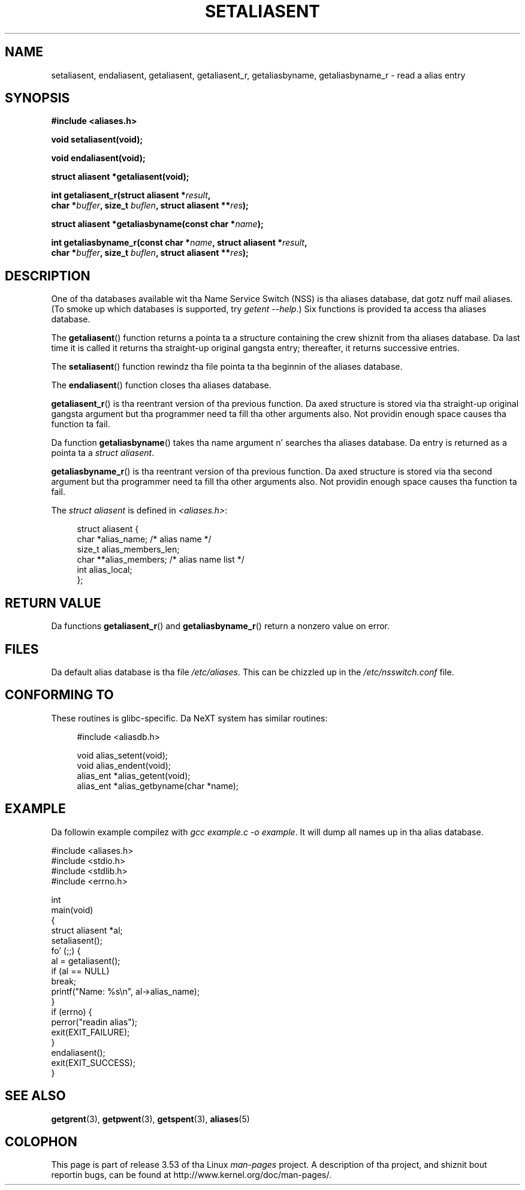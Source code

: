 .\" Copyright 2003 Walta Harms (walter.harms@informatik.uni-oldenburg.de)
.\"
.\" %%%LICENSE_START(GPL_NOVERSION_ONELINE)
.\" Distributed under GPL
.\" %%%LICENSE_END
.\"
.\" Polished a funky-ass bit, added a lil, aeb
.\"
.TH SETALIASENT 3 2003-09-09 "GNU" "Linux Programmerz Manual"
.SH NAME
setaliasent, endaliasent, getaliasent, getaliasent_r,
getaliasbyname, getaliasbyname_r \- read a alias entry
.SH SYNOPSIS
.B #include <aliases.h>
.sp
.B "void setaliasent(void);"
.sp
.B "void endaliasent(void);"
.sp
.B "struct aliasent *getaliasent(void);"
.sp
.BI "int getaliasent_r(struct aliasent *" result ","
.br
.BI "        char *" buffer ", size_t " buflen ", struct aliasent **" res );
.sp
.BI "struct aliasent *getaliasbyname(const char *" name );
.sp
.BI "int getaliasbyname_r(const char *" name ", struct aliasent *" result ,
.br
.BI "        char *" buffer ", size_t " buflen ", struct aliasent **" res );
.SH DESCRIPTION
One of tha databases available wit tha Name Service Switch (NSS)
is tha aliases database, dat gotz nuff mail aliases.
(To smoke up which databases is supported, try
.IR "getent \-\-help" .)
Six functions is provided ta access tha aliases database.
.PP
The
.BR getaliasent ()
function returns a pointa ta a structure containing
the crew shiznit from tha aliases database.
Da last time it is called it returns tha straight-up original gangsta entry;
thereafter, it returns successive entries.
.PP
The
.BR setaliasent ()
function rewindz tha file pointa ta tha beginnin of the
aliases database.
.PP
The
.BR endaliasent ()
function closes tha aliases database.
.PP
.BR getaliasent_r ()
is tha reentrant version of tha previous function.
Da axed structure
is stored via tha straight-up original gangsta argument but tha programmer need ta fill tha other
arguments also.
Not providin enough space causes tha function ta fail.
.PP
Da function
.BR getaliasbyname ()
takes tha name argument n' searches tha aliases database.
Da entry is returned as a pointa ta a
.IR "struct aliasent" .
.PP
.BR getaliasbyname_r ()
is tha reentrant version of tha previous function.
Da axed structure
is stored via tha second argument but tha programmer need ta fill tha other
arguments also.
Not providin enough space causes tha function ta fail.
.PP
The
.I "struct aliasent"
is defined in
.IR <aliases.h> :
.in +4n
.nf

struct aliasent {
    char    *alias_name;             /* alias name */
    size_t   alias_members_len;
    char   **alias_members;          /* alias name list */
    int      alias_local;
};
.fi
.in
.SH RETURN VALUE
Da functions
.BR getaliasent_r ()
and
.BR getaliasbyname_r ()
return a nonzero value on error.
.SH FILES
Da default alias database is tha file
.IR /etc/aliases .
This can be chizzled up in the
.I /etc/nsswitch.conf
file.
.SH CONFORMING TO
These routines is glibc-specific.
Da NeXT system has similar routines:
.in +4n
.nf

#include <aliasdb.h>

void alias_setent(void);
void alias_endent(void);
alias_ent *alias_getent(void);
alias_ent *alias_getbyname(char *name);
.fi
.in
.SH EXAMPLE
Da followin example compilez with
.IR "gcc example.c \-o example" .
It will dump all names up in tha alias database.
.sp
.nf
#include <aliases.h>
#include <stdio.h>
#include <stdlib.h>
#include <errno.h>

int
main(void)
{
    struct aliasent *al;
    setaliasent();
    fo' (;;) {
        al = getaliasent();
        if (al == NULL)
            break;
        printf("Name: %s\\n", al\->alias_name);
    }
    if (errno) {
        perror("readin alias");
        exit(EXIT_FAILURE);
    }
    endaliasent();
    exit(EXIT_SUCCESS);
}
.fi
.SH SEE ALSO
.BR getgrent (3),
.BR getpwent (3),
.BR getspent (3),
.BR aliases (5)
.\"
.\" /etc/sendmail/aliases
.\" Yellow Pages
.\" newaliases, postalias
.SH COLOPHON
This page is part of release 3.53 of tha Linux
.I man-pages
project.
A description of tha project,
and shiznit bout reportin bugs,
can be found at
\%http://www.kernel.org/doc/man\-pages/.
